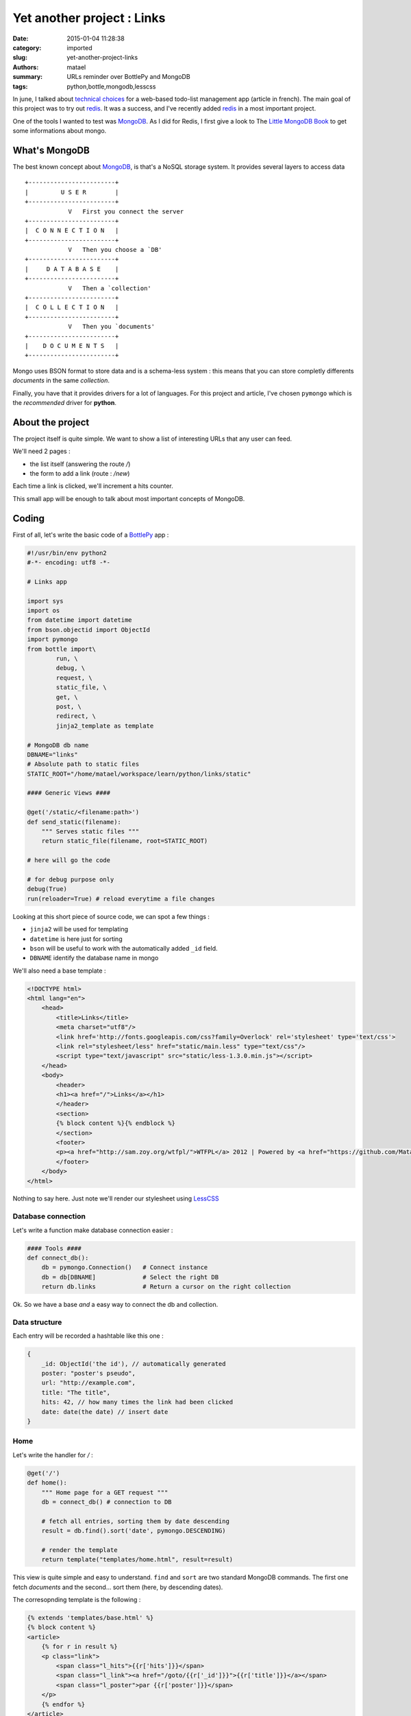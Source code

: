 ===========================
Yet another project : Links
===========================

:date: 2015-01-04 11:28:38
:category: imported
:slug: yet-another-project-links
:authors: matael
:summary: URLs reminder over BottlePy and MongoDB
:tags: python,bottle,mongodb,lesscss

In june, I talked about `technical choices`_ for a web-based todo-list management app (article in french).
The main goal of this project was to try out redis_.
It was a success, and I've recently added redis_ in a most important project.

One of the tools I wanted to test was MongoDB_.
As I did for Redis, I first give a look to The `Little MongoDB Book`_ to get some informations about mongo.

What's MongoDB
==============

The best known concept about MongoDB_, is that's a NoSQL storage system.
It provides several layers to access data ::

    +------------------------+
    |         U S E R        |
    +------------------------+
                V   First you connect the server
    +------------------------+
    |  C O N N E C T I O N   |
    +------------------------+
                V   Then you choose a `DB'
    +------------------------+
    |     D A T A B A S E    |
    +------------------------+
                V   Then a `collection'
    +------------------------+
    |  C O L L E C T I O N   |
    +------------------------+
                V   Then you `documents'
    +------------------------+
    |    D O C U M E N T S   |
    +------------------------+
  

Mongo uses BSON format to store data and is a schema-less system : this means that you can store completly differents *documents* in the same *collection*.

Finally, you have that it provides drivers for a lot of languages.
For this project and article, I've chosen ``pymongo`` which is the *recommended* driver for **python**.

About the project
=================

The project itself is quite simple.
We want to show a list of interesting URLs that any user can feed.

We'll need 2 pages :

- the list itself (answering the route */*)
- the form to add a link (route : */new*)

Each time a link is clicked, we'll increment a hits counter.

This small app will be enough to talk about most important concepts of MongoDB.

Coding
======

First of all, let's write the basic code of a BottlePy_ app :

.. sourcecode:: python

    #!/usr/bin/env python2
    #-*- encoding: utf8 -*-

    # Links app

    import sys
    import os
    from datetime import datetime
    from bson.objectid import ObjectId
    import pymongo
    from bottle import\
            run, \
            debug, \
            request, \
            static_file, \
            get, \
            post, \
            redirect, \
            jinja2_template as template

    # MongoDB db name
    DBNAME="links"
    # Absolute path to static files
    STATIC_ROOT="/home/matael/workspace/learn/python/links/static"

    #### Generic Views ####

    @get('/static/<filename:path>')
    def send_static(filename):
        """ Serves static files """
        return static_file(filename, root=STATIC_ROOT)

    # here will go the code

    # for debug purpose only
    debug(True)
    run(reloader=True) # reload everytime a file changes

Looking at this short piece of source code, we can spot a few things :

- ``jinja2`` will be used for templating
- ``datetime`` is here just for sorting
- ``bson`` will be useful to work with the automatically added ``_id`` field.
- ``DBNAME`` identify the database name in mongo

We'll also need a base template :

.. sourcecode:: html+django


    <!DOCTYPE html>
    <html lang="en">
        <head>
            <title>Links</title>
            <meta charset="utf8"/>
            <link href='http://fonts.googleapis.com/css?family=Overlock' rel='stylesheet' type='text/css'>
            <link rel="stylesheet/less" href="static/main.less" type="text/css"/>
            <script type="text/javascript" src="static/less-1.3.0.min.js"></script>
        </head>
        <body>
            <header>
            <h1><a href="/">Links</a></h1>
            </header>
            <section>
            {% block content %}{% endblock %}
            </section>
            <footer>
            <p><a href="http://sam.zoy.org/wtfpl/">WTFPL</a> 2012 | Powered by <a href="https://github.com/Matael/links">Links</a> - <a href="http://blog.matael.org">Matael</a> | <a href="/new">Add</a></p>
            </footer>
        </body>
    </html>

Nothing to say here. Just note we'll render our stylesheet using LessCSS_

Database connection
-------------------

Let's write a function make database connection easier :

.. sourcecode:: python

    #### Tools ####
    def connect_db():
        db = pymongo.Connection()   # Connect instance
        db = db[DBNAME]             # Select the right DB
        return db.links             # Return a cursor on the right collection

Ok. So we have a base *and* a easy way to connect the db and collection.

Data structure
--------------

Each entry will be recorded a hashtable like this one :

.. sourcecode:: javascript

    {
        _id: ObjectId('the id'), // automatically generated
        poster: "poster's pseudo",
        url: "http://example.com",
        title: "The title",
        hits: 42, // how many times the link had been clicked
        date: date(the date) // insert date
    }


Home
----

Let's write the handler for */* :

.. sourcecode:: python

    @get('/')
    def home():
        """ Home page for a GET request """
        db = connect_db() # connection to DB

        # fetch all entries, sorting them by date descending
        result = db.find().sort('date', pymongo.DESCENDING)

        # render the template
        return template("templates/home.html", result=result)

This view is quite simple and easy to understand.
``find`` and ``sort`` are two standard MongoDB commands.
The first one fetch *documents* and the second... sort them (here, by descending
dates).

The corresopnding template is the following :

.. sourcecode:: html+django

    {% extends 'templates/base.html' %}
    {% block content %}
    <article>
        {% for r in result %}
        <p class="link">
            <span class="l_hits">{{r['hits']}}</span>
            <span class="l_link"><a href="/goto/{{r['_id']}}">{{r['title']}}</a></span>
            <span class="l_poster">par {{r['poster']}}</span>
        </p>
        {% endfor %}
    </article>
    {% endblock content %}

First line explain that this code will go into another template.
Then we specify the *block* where to put the HTML (here, *content*).

On the 7th line, we have a link to the page */goto/<id>*, it's in this view
we'll count hits.

Add a link
----------

Ok, the following view is a bit more complex.

First, the same view will answer GET and POST request, so  we'll need to adapt
the comportement the the type of request :

.. sourcecode:: python

    @post("/new") # answer POST requests on /new...
    @get("/new")  # ... and GET
    def new_link_form():
        """ display the form for adding a link """

        # if it's not a POST request
        if not request.POST:
            # just render the template
            return template("templates/form.html")


        # we are sure it's a POST request
        # poster and url are required, check if we know them
        if request.POST.get("poster") and request.POST.get("url"):

            # just put require info in real variables
            poster = unicode(request.POST.get("poster").strip(), 'utf8')
            url = unicode(request.POST.get("url").strip(), 'utf8')
            try:
                # we probably do not have a title
                title = unicode(request.POST.get("title").strip(), 'utf8')
            except KeyError:
                # if we don't, just set the url as a title for itself
                title = url

            # Connect the Database and collection
            db = connect_db()

            # insert the new link
            db.insert({
                'url': url,
                'title': title,
                'poster': poster,
                'hits': 1,
                'date': datetime.now()
            })

            # close the connection
            db.database.connection.disconnect()

            # go back to the main page
            redirect('/')

        # informations are missing, redirect to the form
        else: redirect('/new')

I think, even if this view is a bit more complex, it's fairly understandable
thanks to the comments provided.

The template itself is really easy (``<table>`` is there for design purposes
only ;) ) :

.. sourcecode:: html+django

    {% extends 'templates/base.html' %}
    {% block content %}
    <article>
        <form action="/new" method="post">
            <table>
            <tr><td><label for="form_url">Link :</label></td>
                <td><input type="text" name="url" id="form_url"></td></tr>
            <tr><td><label for="form_title">Title :</label></td>
                <td><input type="text" name="title" id="form_title"></td></tr>
            <tr><td><label for="form_poster">Poster :</label></td>
                <td><input type="text" name="poster" id="form_poster"/></td></tr>
            </table>
            <input type="submit" value="Yeah !"/>
        </form>
    </article>
    {% endblock %}

Count hits
----------

This is the final view we have to write.
When a user clicks a link, he goes to */goto/<id>* where *<id>* is the ObjectId
of the MongoDB object.

Let's try (there is no template ;) ):

.. sourcecode:: python

    @get("/goto/<id>")
    def goto(id):
        """ Increments hits counter and redirect to the link """

        # connect db and collection
        db = connect_db()

        # update the document (ObjectId function is provided by BSON)
        # $inc is a mongoDB helper to increment a fields without fetching the
        # previous value
        db.update({"_id": ObjectId(id)}, {"$inc": {"hits": 1}})

        # Then fetch the object URL
        url = db.find_one({"_id": ObjectId(id)})['url']

        # Close the connection
        db.database.connection.disconnect()

        # and redirect user to his real destination ;)
        redirect(url)

Note the ``$inc`` construction. It's one the most interesting MongoDB_'s
feature, and it's explained here_

Stylesheet
----------

The last thing I didn't dive yet is the LessCSS_ stylesheet : you'll find it in
the `github repo`_ (in *static/*).

Conclusion
==========

Once again, this app is not perfect. And it wasn't the goal.
I wanted just to work with MongoDB_ to understand better its mechanisms.
The experiment is successful : mongo is really interesting to use and could be
extremely helpful in some situations.

The entire code of this app is released under the WTFPL_ and all feedback is
welcome.

I hope you've learned things ;)


.. _technical choices: http://blog.matael.org/writing/choix-techniques-pour-une-todolist-web/
.. _redis: http://redis.io
.. _MongoDB: http://mongodb.org
.. _BottlePy: http://bottlepy.org
.. _LessCSS: http://lesscss.org/ 
.. _Little MongoDB Book: http://openmymind.net/2011/3/28/The-Little-MongoDB-Book/
.. _github repo: https://github.com/Matael/links
.. _here: http://www.mongodb.org/display/DOCS/Updating 
.. _WTFPL: http://sam.zoy.org/wtfpl/ 
